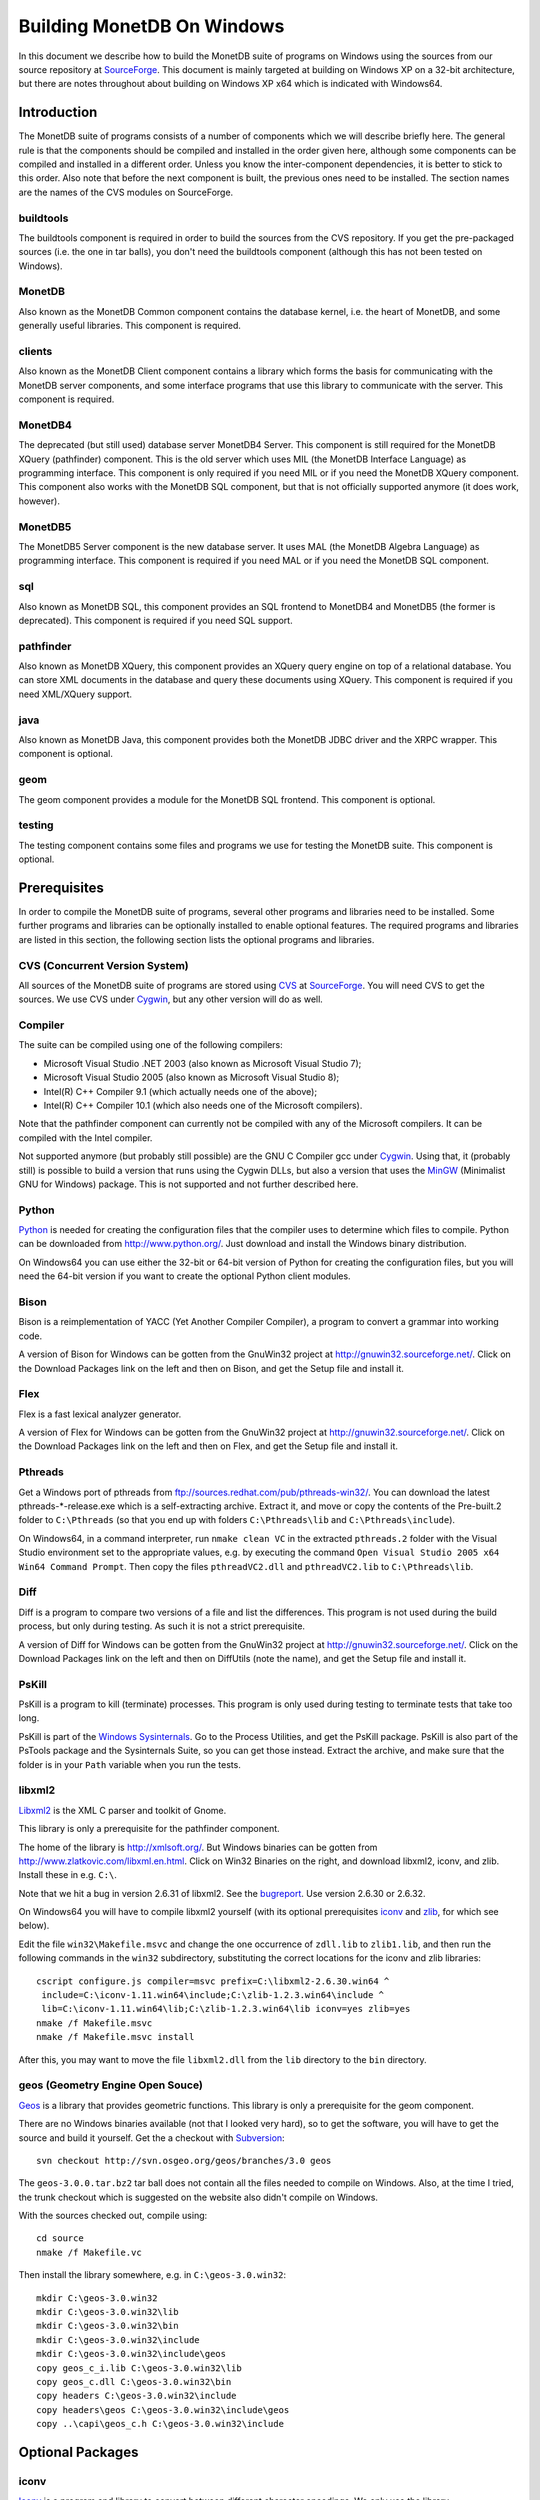 .. The contents of this file are subject to the MonetDB Public License
.. Version 1.1 (the "License"); you may not use this file except in
.. compliance with the License. You may obtain a copy of the License at
.. http://monetdb.cwi.nl/Legal/MonetDBLicense-1.1.html
..
.. Software distributed under the License is distributed on an "AS IS"
.. basis, WITHOUT WARRANTY OF ANY KIND, either express or implied. See the
.. License for the specific language governing rights and limitations
.. under the License.
..
.. The Original Code is the MonetDB Database System.
..
.. The Initial Developer of the Original Code is CWI.
.. Portions created by CWI are Copyright (C) 1997-July 2008 CWI.
.. Copyright August 2008-2009 MonetDB B.V.
.. All Rights Reserved.

Building MonetDB On Windows
+++++++++++++++++++++++++++

.. This document is written in reStructuredText (see
   http://docutils.sourceforge.net/ for more information).
   Use ``rst2html.py`` to convert this file to HTML.

In this document we describe how to build the MonetDB suite of
programs on Windows using the sources from our source repository at
SourceForge__.  This document is mainly targeted at building on
Windows XP on a 32-bit architecture, but there are notes throughout
about building on Windows XP x64 which is indicated with Windows64.

__ http://sourceforge.net/projects/monetdb/

Introduction
============

The MonetDB suite of programs consists of a number of components which
we will describe briefly here.  The general rule is that the
components should be compiled and installed in the order given here,
although some components can be compiled and installed in a different
order.  Unless you know the inter-component dependencies, it is better
to stick to this order.  Also note that before the next component is
built, the previous ones need to be installed.  The section names are
the names of the CVS modules on SourceForge.

buildtools
----------

The buildtools component is required in order to build the sources
from the CVS repository.  If you get the pre-packaged sources
(i.e. the one in tar balls), you don't need the buildtools component
(although this has not been tested on Windows).

MonetDB
-------

Also known as the MonetDB Common component contains the database
kernel, i.e. the heart of MonetDB, and some generally useful
libraries.  This component is required.

clients
-------

Also known as the MonetDB Client component contains a library which
forms the basis for communicating with the MonetDB server components,
and some interface programs that use this library to communicate with
the server.  This component is required.

MonetDB4
--------

The deprecated (but still used) database server MonetDB4 Server.  This
component is still required for the MonetDB XQuery (pathfinder)
component.  This is the old server which uses MIL (the MonetDB
Interface Language) as programming interface.  This component is only
required if you need MIL or if you need the MonetDB XQuery component.
This component also works with the MonetDB SQL component, but that is
not officially supported anymore (it does work, however).

MonetDB5
--------

The MonetDB5 Server component is the new database server.  It uses MAL
(the MonetDB Algebra Language) as programming interface.  This
component is required if you need MAL or if you need the MonetDB SQL
component.

sql
---

Also known as MonetDB SQL, this component provides an SQL frontend to
MonetDB4 and MonetDB5 (the former is deprecated).  This component is
required if you need SQL support.

pathfinder
----------

Also known as MonetDB XQuery, this component provides an XQuery query
engine on top of a relational database.  You can store XML documents
in the database and query these documents using XQuery.  This
component is required if you need XML/XQuery support.

java
----

Also known as MonetDB Java, this component provides both the MonetDB
JDBC driver and the XRPC wrapper.  This component is optional.

geom
----

The geom component provides a module for the MonetDB SQL frontend.
This component is optional.

testing
-------

The testing component contains some files and programs we use for
testing the MonetDB suite.  This component is optional.

Prerequisites
=============

In order to compile the MonetDB suite of programs, several other
programs and libraries need to be installed.  Some further programs
and libraries can be optionally installed to enable optional
features.  The required programs and libraries are listed in this
section, the following section lists the optional programs and
libraries.

CVS (Concurrent Version System)
-------------------------------

All sources of the MonetDB suite of programs are stored using CVS__ at
SourceForge__.  You will need CVS to get the sources.  We use CVS
under Cygwin__, but any other version will do as well.

__ http://www.cvshome.org/
__ http://sourceforge.net/projects/monetdb/
__ http://www.cygwin.com/

Compiler
--------

The suite can be compiled using one of the following compilers:

- Microsoft Visual Studio .NET 2003 (also known as Microsoft Visual Studio 7);
- Microsoft Visual Studio 2005 (also known as Microsoft Visual Studio 8);
- Intel(R) C++ Compiler 9.1 (which actually needs one of the above);
- Intel(R) C++ Compiler 10.1 (which also needs one of the Microsoft compilers).

Note that the pathfinder component can currently not be compiled with
any of the Microsoft compilers.  It can be compiled with the Intel
compiler.

Not supported anymore (but probably still possible) are the GNU C
Compiler gcc under Cygwin__.  Using that, it (probably still) is
possible to build a version that runs using the Cygwin DLLs, but also
a version that uses the MinGW__ (Minimalist GNU for Windows) package.
This is not supported and not further described here.

__ http://www.cygwin.com/
__ http://www.mingw.org/

Python
------

Python__ is needed for creating the configuration files that the
compiler uses to determine which files to compile.  Python can be
downloaded from http://www.python.org/.  Just download and install the
Windows binary distribution.

On Windows64 you can use either the 32-bit or 64-bit version of Python
for creating the configuration files, but you will need the 64-bit
version if you want to create the optional Python client modules.

__ http://www.python.org/

Bison
-----

Bison is a reimplementation of YACC (Yet Another Compiler Compiler), a
program to convert a grammar into working code.

A version of Bison for Windows can be gotten from the GnuWin32 project
at http://gnuwin32.sourceforge.net/.  Click on the Download Packages
link on the left and then on Bison, and get the Setup file and install
it.

Flex
----

Flex is a fast lexical analyzer generator.

A version of Flex for Windows can be gotten from the GnuWin32 project
at http://gnuwin32.sourceforge.net/.  Click on the Download Packages
link on the left and then on Flex, and get the Setup file and install
it.

Pthreads
--------

Get a Windows port of pthreads from
ftp://sources.redhat.com/pub/pthreads-win32/.  You can download the
latest pthreads-\*-release.exe which is a self-extracting archive.
Extract it, and move or copy the contents of the Pre-built.2 folder to
``C:\Pthreads`` (so that you end up with folders ``C:\Pthreads\lib`` and
``C:\Pthreads\include``).

On Windows64, in a command interpreter, run ``nmake clean VC`` in the
extracted ``pthreads.2`` folder with the Visual Studio environment set
to the appropriate values, e.g. by executing the command ``Open Visual
Studio 2005 x64 Win64 Command Prompt``.  Then copy the files
``pthreadVC2.dll`` and ``pthreadVC2.lib`` to ``C:\Pthreads\lib``.

Diff
----

Diff is a program to compare two versions of a file and list the
differences.  This program is not used during the build process, but
only during testing.  As such it is not a strict prerequisite.

A version of Diff for Windows can be gotten from the GnuWin32 project
at http://gnuwin32.sourceforge.net/.  Click on the Download Packages
link on the left and then on DiffUtils (note the name), and get the
Setup file and install it.

PsKill
------

PsKill is a program to kill (terminate) processes.  This program is
only used during testing to terminate tests that take too long.

PsKill is part of the `Windows Sysinternals`__.  Go to the Process
Utilities, and get the PsKill package.  PsKill is also part of the
PsTools package and the Sysinternals Suite, so you can get those
instead.  Extract the archive, and make sure that the folder is in
your ``Path`` variable when you run the tests.

__ http://www.microsoft.com/technet/sysinternals/default.mspx

libxml2
-------

Libxml2__ is the XML C parser and toolkit of Gnome.

This library is only a prerequisite for the pathfinder component.

The home of the library is http://xmlsoft.org/.  But Windows binaries
can be gotten from http://www.zlatkovic.com/libxml.en.html.  Click on
Win32 Binaries on the right, and download libxml2, iconv, and zlib.
Install these in e.g. ``C:\``.

Note that we hit a bug in version 2.6.31 of libxml2.  See the
bugreport__.  Use version 2.6.30 or 2.6.32.

On Windows64 you will have to compile libxml2 yourself (with its
optional prerequisites iconv_ and zlib_, for which see below).

Edit the file ``win32\Makefile.msvc`` and change the one occurrence of
``zdll.lib`` to ``zlib1.lib``, and then run the following commands in
the ``win32`` subdirectory, substituting the correct locations for the
iconv and zlib libraries::

 cscript configure.js compiler=msvc prefix=C:\libxml2-2.6.30.win64 ^
  include=C:\iconv-1.11.win64\include;C:\zlib-1.2.3.win64\include ^
  lib=C:\iconv-1.11.win64\lib;C:\zlib-1.2.3.win64\lib iconv=yes zlib=yes
 nmake /f Makefile.msvc
 nmake /f Makefile.msvc install

After this, you may want to move the file ``libxml2.dll`` from the
``lib`` directory to the ``bin`` directory.

__ http://xmlsoft.org/
__ https://sourceforge.net/tracker/index.php?func=detail&aid=1899258&group_id=56967&atid=482468

geos (Geometry Engine Open Souce)
---------------------------------

Geos__ is a library that provides geometric functions.  This library
is only a prerequisite for the geom component.

There are no Windows binaries available (not that I looked very hard),
so to get the software, you will have to get the source and build it
yourself.  Get the a checkout with Subversion__::

 svn checkout http://svn.osgeo.org/geos/branches/3.0 geos

The ``geos-3.0.0.tar.bz2`` tar ball does not contain all the files
needed to compile on Windows.  Also, at the time I tried, the trunk
checkout which is suggested on the website also didn't compile on
Windows.

With the sources checked out, compile using::

 cd source
 nmake /f Makefile.vc

Then install the library somewhere, e.g. in ``C:\geos-3.0.win32``::

 mkdir C:\geos-3.0.win32
 mkdir C:\geos-3.0.win32\lib
 mkdir C:\geos-3.0.win32\bin
 mkdir C:\geos-3.0.win32\include
 mkdir C:\geos-3.0.win32\include\geos
 copy geos_c_i.lib C:\geos-3.0.win32\lib
 copy geos_c.dll C:\geos-3.0.win32\bin
 copy headers C:\geos-3.0.win32\include
 copy headers\geos C:\geos-3.0.win32\include\geos
 copy ..\capi\geos_c.h C:\geos-3.0.win32\include

__ http://geos.refractions.net/
__ http://subversion.tigris.org/

Optional Packages
=================

.. _iconv:

iconv
-----

Iconv__ is a program and library to convert between different
character encodings.  We only use the library.

The home of the program and library is
http://www.gnu.org/software/libiconv/, but Windows binaries can be
gotten from the same site as the libxml2 library:
http://www.zlatkovic.com/libxml.en.html.  Click on Win32 Binaries on
the right, and download iconv.  Install in e.g. ``C:\``.

On Windows64 you will have to compile iconv yourself.  Get the source
from the `iconv website`__ and extract somewhere.  Edit the file
``config.h.msvc`` and add the line::

 #define EXEEXT ".exe"

Edit the file ``srclib\Makefile.msvc`` and add ``width.obj`` to the
``OBJECTS`` variable and add::

 width.obj: width.c; $(CC) $(INCLUDES) $(CFLAGS) -c width.c

to the file.  Create a file ``windows\stdint.h`` with the contents::

 typedef unsigned char uint8_t;
 typedef unsigned short uint16_t;
 typedef unsigned long uint32_t;

Create an empty file ``windows\unistd.h``.  Then build using the
commands::

 nmake -f Makefile.msvc NO_NLS=1 DLL=1 MFLAGS=-MD PREFIX=C:\iconv-1.11.win64
 nmake -f Makefile.msvc NO_NLS=1 DLL=1 MFLAGS=-MD PREFIX=C:\iconv-1.11.win64 install

Fix the ``ICONV`` definitions in ``MonetDB\NT\winrules.msc`` so that
they refer to the location where you installed the library and call
``nmake`` with the extra parameter ``HAVE_ICONV=1``.

__ http://www.gnu.org/software/libiconv/
__ http://www.gnu.org/software/libiconv/#downloading

.. _zlib:

zlib
----

Zlib__ is a compression library which is optionally used by both
MonetDB and the iconv library.  The home of zlib is
http://www.zlib.net/, but Windows binaries can be gotten from the same
site as the libxml2 library: http://www.zlatkovic.com/libxml.en.html.
Click on Win32 Binaries on the right, and download zlib.  Install in
e.g. ``C:\``.

On Windows64 you will have to compile zlib yourself.  Get the source
from the `zlib website`__ and extract somewhere.  Open the Visual
Studio 6 project file ``projects\visualc6\zlib.dsw`` and click on
``Yes To All`` to convert to the version of Visual Studio which you
are using.  Then add a x64 Solution Platform by selecting ``Build`` ->
``Confguration Manager...``, in the new window, in the pull down menu
under ``Active solution platform:`` select ``<New...>``.  In the pop
up window select ``x64`` for the new platform, copying the settings
from ``Win32`` and click on ``OK``.  Set the ``Active solution
configuration`` to ``DLL Release`` and click on ``Close``.  Then build
by selecting ``Build`` -> ``Build Solution``.  Create the directory
where you want to install the binaries, e.g. ``C:\zlib-1.2.3.win64``,
and the subdirectories ``bin``, ``include``, and ``lib``.  Copy the
files ``zconf.h`` and ``zlib.h`` to the newly created ``include``
directory.  Copy the file
``projects\visualc6\win32_dll_release\zlib1.lib`` to the new ``lib``
directory, and copy the file
``projects\visualc6\win32_dll_release\zlib1.dll`` to the new ``bin``
directory.

__ http://www.zlib.net/
__ http://www.zlib.net/

Perl
----

Perl__ is only needed to create an interface that can be used from a
Perl program to communicate with a MonetDB server.

We have used ActiveState__'s ActivePerl__ distribution (release
5.10.0.1003).  Just install the 32 or 64 bit version and compile the
clients component with the additional ``nmake`` flags ``HAVE_PERL=1
HAVE_PERL_DEVEL=1 HAVE_PERL_SWIG=1`` (the latter flag only if SWIG_
is also installed).

__ http://www.perl.org/
__ http://www.activestate.com/
__ http://www.activestate.com/Products/activeperl/

PHP
---

PHP__ is only needed to create an interface that can be used from a PHP
program to communicate with a MonetDB server.

Download the Windows installer and source
package of PHP 5 from http://www.php.net/.
Install the binary package and extract the sources somewhere (e.g. as
a subdirectory of the binary installation).

In order to get MonetDB to compile with these sources a few changes
had to be made to the sources:

- In the file ``Zend\zend.h``, move the line
  ::

   #include <stdio.h>

  down until just *after* the block where ``zend_config.h`` is
  included.
- In the file ``main\php_network.h``, delete the line
  ::

   #include "arpa/inet.h"

We have no support yet for Windows64.

__ http://www.php.net/

PCRE (Perl Compatible Regular Expressions)
------------------------------------------

The PCRE__ library is used to extend the string matching capabilities
of MonetDB.

Download the source from http://www.pcre.org/.  In order to build the
library, you will need a program called ``cmake`` which you can
download from http://www.cmake.org/.  Follow the Download link and get
the Win32 Installer, install it, and run it.  It will come up with a
window where you have to fill in the location of the source code and
where to build the binaries.  Fill in where you extracted the PCRE
sources, and some other directory (I used a ``build`` directory which
I created within the PCRE source tree).  You need to configure some
PCRE build options.  I chose to do build shared libs, and to do have
UTF-8 support and support for Unicode properties.  When you're
satisfied with the options, click on Configure, and then on OK.  Then
in the build directory you've chosen, open the PCRE.sln file with
Visual Studio, and build and install.  Make sure you set the Solution
Configuration to Release if you want to build a releasable version of
the MonetDB suite.  The library will be installed in ``C:\Program
Files\PCRE``.

For Windows64, select the correct compiler (``Visual Studio 8 2005
Win64``) and proceed normally.  When building the 32 bit version on
Windows64, choose ``C:/Program Files (x86)/PCRE`` for the
``CMAKE_INSTALL_PREFIX`` value.

__ http://www.pcre.org/

.. _SWIG:

SWIG (Simplified Wrapper and Interface Generator)
-------------------------------------------------

We use SWIG__ to build interface files for Perl and Python.  You can
download SWIG from http://www.swig.org/download.html.  Get the latest
swigwin ZIP file and extract it somewhere.  It contains the
``swig.exe`` binary.

__ http://www.swig.org/

Java
----

If you want to build the java component of the MonetDB suite, you need
Java__.  Get Java from http://java.sun.com/, but make sure you do
*not* get the latest version.  Get the Java Development Kit 1.5.  Our
current JDBC driver is not compatible with Java 1.6 yet, and the XRPC
wrapper is not compatible with Java 1.4 or older.

In addition to the Java Development Kit, you will also need Apache Ant
which is responsible for the actual building of the driver.

__ http://java.sun.com/

Apache Ant
----------

`Apache Ant`__ is a program to build other programs.  This program is
only used by the java component of the MonetDB suite.

Get the Binary Distribution from http://ant.apache.org/, and extract
the file somewhere.

__ http://ant.apache.org/

Build Environment
=================

Placement of Sources
--------------------

For convenience place the various MonetDB packages in sibling
subfolders.  You will need at least:

- buildtools
- MonetDB
- clients
- one or both of MonetDB4, MonetDB5

Optionally:

- sql (requires MonetDB4 or MonetDB5--MonetDB5 is recommended)
- pathfinder (requires MonetDB4)

Apart from buildtools, all packages contain a subfolder ``NT`` which
contains a few Windows-specific source files, and which is the
directory in which the Windows version is built.  (On Unix/Linux we
recommend to build in a new directory which is not part of the source
tree, but on Windows we haven't made this separation.)

Build Process
-------------

We use a command window ``cmd.exe`` (also known as ``%ComSpec%``) to
execute the programs to build the MonetDB suite.  We do not use the
point-and-click interface that Visual Studio offers.  In fact, we do
not have project files that would support building using the Visual
Studio point-and-click interface.

We use a number of environment variables to tell the build process
where other parts of the suite can be found, and to tell the build
process where to install the finished bits.

In addition, you may need to edit some of the ``NT\rules.msc`` files
(each component has one), or the file ``NT\winrules.msc`` in the
MonetDB component which is included by all ``NT\rules.msc`` files.

Environment Variables
---------------------

Compiler
~~~~~~~~

Make sure that the environment variables that your chosen compiler
needs are set.  A convenient way of doing that is to use the batch
files that are provided by the compilers:

- Microsoft Visual Studio .NET 2003 (also known as Microsoft Visual
  Studio 7)::

   call "%ProgramFiles%\Microsoft Visual Studio .NET 2003\Common7\Tools\vsvars32.bat"

- Microsoft Visual Studio 2005 (also known as Microsoft Visual Studio
  8)::

   call "%ProgramFiles%\Microsoft Visual Studio 8\Common7\Tools\vsvars32.bat"

- Intel(R) C++ Compiler 10.1.013::

   call "C:%ProgramFiles%\Intel\Compiler\C++\10.1.013\IA32\Bin\iclvars.bat"

When using the Intel compiler, you also need to set the ``CC`` and
``CXX`` variables::

 set CC=icl -Qstd=c99 -GR- -Qsafeseh-
 set CXX=icl -Qstd=c99 -GR- -Qsafeseh-

(These are the values for the 10.1 version, for 9.1 replace
``-Qstd=c99`` with ``-Qc99``.)

Internal Variables
~~~~~~~~~~~~~~~~~~

- ``MONETDB_SOURCE`` - source folder of the MonetDB component
- ``CLIENTS_SOURCE`` - source folder of the clients component
- ``MONETDB4_SOURCE`` - source folder of the MonetDB4 component
- ``MONETDB5_SOURCE`` - source folder of the MonetDB5 component
- ``SQL_SOURCE`` - source folder of the sql component
- ``PATHFINDER_SOURCE`` - source folder of the pathfinder component

- ``MONETDB_BUILD`` - build folder of the MonetDB component (i.e. ``%MONETDB_SOURCE%\NT``)
- ``CLIENTS_BUILD`` - build folder of the clients component (i.e. ``%CLIENTS_SOURCE%\NT``)
- ``MONETDB4_BUILD`` - build folder of the MonetDB4 component (i.e. ``%MONETDB4_SOURCE%\NT``)
- ``MONETDB5_BUILD`` - build folder of the MonetDB5 component (i.e. ``%MONETDB5_SOURCE%\NT``)
- ``SQL_BUILD`` - build folder of the sql component (i.e. ``%SQL_SOURCE%\NT``)
- ``PATHFINDER_BUILD`` - build folder of the pathfinder component (i.e. ``%PATHFINDER_SOURCE%\NT``)

- ``MONETDB_PREFIX`` - installation folder of the MonetDB component
- ``CLIENTS_PREFIX`` - installation folder of the clients component
- ``MONETDB4_PREFIX`` - installation folder of the MonetDB4 component
- ``MONETDB5_PREFIX`` - installation folder of the MonetDB5 component
- ``SQL_PREFIX`` - installation folder of the sql component
- ``PATHFINDER_PREFIX`` - installation folder of the pathfinder component

We recommend that the various ``PREFIX`` environment variables all
point to the same location (all contain the same value) which is
different from the source and build folders.

PATH and PYTHONPATH
~~~~~~~~~~~~~~~~~~~

Extend your ``Path`` variable to contain the various folders where you
have installed the prerequisite and optional programs.  The ``Path``
variable is a semicolon-separated list of folders which are searched
in succession for commands that you are trying to execute (note, this
is an example: version numbers may differ)::

 rem Python is required
 set Path=C:\Python25;C:\Python25\Scripts;%Path%
 rem Bison and Flex (and Diff)
 set Path=%ProgramFiles%\GnuWin32\bin;%Path%
 rem for testing: pskill
 set Path=%ProgramFiles%\PsTools;%Path%
 rem Java is optional, set JAVA_HOME for convenience
 set JAVA_HOME=%ProgramFiles%\Java\jdk1.5.0_13
 set Path=%JAVA_HOME%\bin;%ProgramFiles%\Java\jre1.5.0_13\bin;%Path%
 rem Apache Ant is optional, but required for Java compilation
 set Path=%ProgramFiles%\apache-ant-1.7.0\bin;%Path%
 rem SWIG is optional
 set Path=%ProgramFiles%\swigwin-1.3.31;%Path%

In addition, during the build process we need to execute some programs
that were built and installed earlier in the process, so we need to
add those to the ``Path`` as well.  In addition, we use Python to
execute some Python programs which use Python modules that were
also installed earlier in the process, so we need to add those to the
``PYTHONPATH`` variable::

 set Path=%BUILDTOOLS_PREFIX%\bin;%Path%
 set Path=%BUILDTOOLS_PREFIX%\Scripts;%Path%
 set PYTHONPATH=%BUILDTOOLS_PREFIX%\Lib\site-packages;%PYTHONPATH%

Here the variable ``BUILDTOOLS_PREFIX`` represents the location where
the buildtools component is installed.  This variable is not used
internally, but only used here as a shorthand.

For testing purposes it may be handy to add some more folders to the
``Path``.  To begin with, all DLLs that are used also need to be found
in the ``Path``, various programs are used during testing, such as
diff (from GnuWin32) and php, and Python modules that were installed
need to be found by the Python interpreter::

 rem Pthreads DLL
 set Path=C:\Pthreads\lib;%Path%
 rem PCRE DLL
 set Path=C:\Program Files\PCRE\bin;%Path%
 rem PHP binary
 set Path=C:\Program Files\PHP;%Path%
 if not "%MONETDB_PREFIX%" == "%SQL_PREFIX%" set Path=%SQL_PREFIX%\bin;%SQL_PREFIX%\lib;%SQL_PREFIX%\lib\MonetDB4;%Path%
 set Path=%MONETDB4_PREFIX%\lib\MonetDB4;%Path%
 if not "%MONETDB_PREFIX%" == "%MONETDB4_PREFIX%" set Path=%MONETDB4_PREFIX%\bin;%MONETDB4_PREFIX%\lib;%Path%
 if not "%MONETDB_PREFIX%" == "%CLIENTS_PREFIX%" set Path=%CLIENTS_PREFIX%\bin;%CLIENTS_PREFIX%\lib;%Path%
 set Path=%MONETDB_PREFIX%\bin;%MONETDB_PREFIX%\lib;%Path%

 set PYTHONPATH=%CLIENTS_PREFIX%\share\MonetDB\python;%PYTHONPATH%
 set PYTHONPATH=%MONETDB_PREFIX%\share\MonetDB\python;%PYTHONPATH%
 set PYTHONPATH=%SQL_PREFIX%\share\MonetDB\python;%PYTHONPATH%

Compilation
-----------

Building and Installing Buildtools
~~~~~~~~~~~~~~~~~~~~~~~~~~~~~~~~~~

The buildtools component needs to be built and installed first::

 cd ...\buildtools
 nmake /nologo /f Makefile.msc "prefix=%BUILDTOOLS_PREFIX%" install

where, again, the ``BUILDTOOLS_PREFIX`` variable represents the
location where the buildtools component is to be installed.

Building and Installing the Other Components
~~~~~~~~~~~~~~~~~~~~~~~~~~~~~~~~~~~~~~~~~~~~

The other components of the MonetDB suite are all built and installed
in the same way.  Do note the order in which the components need to be
built and installed: MonetDB, clients, MonetDB4/MonetDB5,
sql/pathfinder.  There is no dependency between MonetDB4 and MonetDB5.
MonetDB4 is a prerequisite for pathfinder, and pathfinder can use
MonetDB5 (there is some very preliminary support).  Sql requires one
or both of MonetDB4 and MonetDB5 (the latter is recommended).

For each of the components, do the following::

 cd ...\<component>\NT
 nmake /nologo NEED_MX=1 ... "prefix=%..._PREFIX%"
 nmake /nologo NEED_MX=1 ... "prefix=%..._PREFIX%" install

Here the first ``...`` needs to be replaced by a list of parameters
that tell the system which of the optional programs and libraries are
available.  The following parameters are possible:

- ``DEBUG=1`` - compile with extra debugging information
- ``NDEBUG=1`` - compile without extra debugging information (this is
  used for creating a binary release);
- ``HAVE_ICONV=1`` - the iconv library is available;
- ``HAVE_JAVA=1`` - Java and Apache Ant are both available;
- ``HAVE_LIBXML2=1`` - the libxml2 library is available;
- ``HAVE_MONETDB4=1`` - for sql and pathfinder: MonetDB4 was compiled
  and installed;
- ``HAVE_MONETDB5=1`` - for sql and pathfinder: MonetDB5 was compiled
  and installed;
- ``HAVE_NETCDF=1`` - the netcdf library is available;
- ``HAVE_PERL=1`` - Perl is available;
- ``HAVE_PERL_DEVEL=1`` - Perl development is possible (include files
  and libraries are available--also need ``HAVE_PERL=1``);
- ``HAVE_PERL_SWIG=1`` - Perl development is possible and SWIG is
  available (also need ``HAVE_PERL=1``);
- ``HAVE_PHP=1`` - PHP is available;
- ``HAVE_PROBXML=1`` - compile in support for probabilistic XML (an
  experimental extension to the pathfinder component);
- ``HAVE_PYTHON=1`` - Python is available;
- ``HAVE_PYTHON_SWIG=1`` - Python and SWIG are both available (also
  need ``HAVE_PYTHON=1``).

In addition, you can add a parameter which points to a file with extra
definitions for ``nmake``.  This is very convenient to define where
all packages were installed that the build process depends on since
you then don't have to edit any of the ``rules.msc`` files in the
source tree:

- ``"MAKE_INCLUDEFILE=..."`` - file with extra ``nmake`` definitions.

It is recommended to at least put the ``MAKE_INCLUDEFILE`` parameter
with argument in double quotes to protect any spaces that may appear
in the file name.

The contents of the file referred to with the ``MAKE_INCLUDEFILE``
parameter may contain something like::

 bits=32
 PTHREAD_INCS=-IC:\Pthreads\include
 PTHREAD_LIBS=C:\Pthreads\lib\pthreadVC2.lib
 PHP_SRCDIR=C:\Program Files\PHP\php-5.2.6
 PHP_INSTDIR=C:\Program Files\PHP
 LIBPERL=C:\Perl
 LIBPCRE=C:\Program Files\PCRE
 LIBICONV=C:\iconv-1.11.win32
 LIBZLIB=C:\zlib-1.2.3.win32
 LIBXML2=C:\libxml2-2.6.32+.win32

Building Installers
~~~~~~~~~~~~~~~~~~~

Installers can be built either using the full-blown Visual Studio user
interface or on the command line.  To use the user interface, open one
or more of the files ``MonetDB4-XQuery-Installer.sln``,
``MonetDB5-SQL-Installer.sln``, ``MonetDB-ODBC-Driver.sln``, and
``MonetDB5-Geom-Module.sln`` in the
installation folder and select ``Build`` -> ``Build Solution``.  To
use the command line, execute one or more of the commands in the
installation folder::

 devenv MonetDB4-XQuery-Installer.sln /build
 devenv MonetDB5-SQL-Installer.sln /build
 devenv MonetDB-ODBC-Driver.sln /build
 devenv MonetDB5-Geom-Module.sln /build

In both cases, use the solutions (``.sln`` files) that are
appropriate.

There is annoying bug in Visual Studio on Windows64 that affects the
MonetDB5-Geom-Module installer.  The installer contains code to check
the registry to find out where MonetDB5/SQL is installed.  The bug is
that the 64 bit installer will check the 32-bit section of the
registry.  The code can be fixed by editing the generated installer
(``.msi`` file) using e.g. the program ``orca`` from Microsoft.  Open
the installer in ``orca`` and locate the table ``RegLocator``.  In the
Type column, change the value from ``2`` to ``18`` and save the file.
Alternatively, use the following Python script to fix the ``.msi``
file::

 # Fix a .msi (Windows Installer) file for a 64-bit registry search.
 # Microsoft refuses to fix a bug in Visual Studio so that for a 64-bit
 # build, the registry search will look in the 32-bit part of the
 # registry instead of the 64-bit part of the registry.  This script
 # fixes the .msi to look in the correct part.

 import msilib
 import sys
 import glob

 def fixmsi(f):
     db = msilib.OpenDatabase(f, msilib.MSIDBOPEN_DIRECT)
     v = db.OpenView('UPDATE RegLocator SET Type = 18 WHERE Type = 2')
     v.Execute(None)
     v.Close()
     db.Commit()

 if __name__ == '__main__':
     for f in sys.argv[1:]:
	 for g in glob.glob(f):
	     fixmsi(g)
